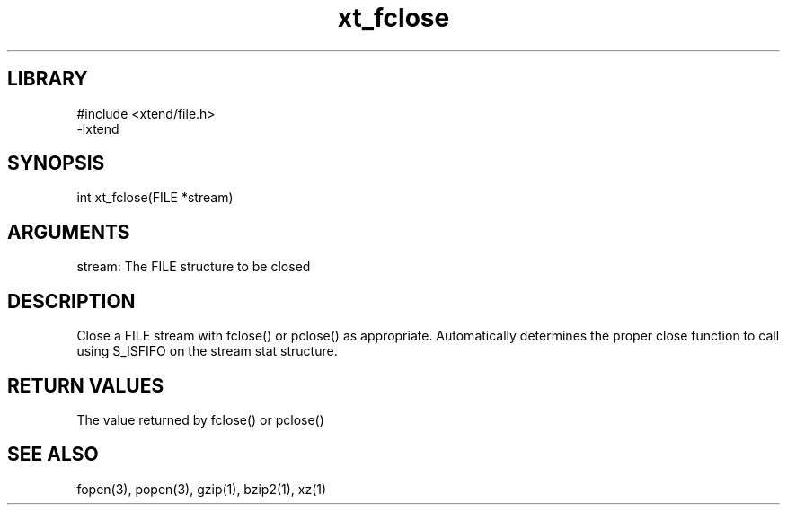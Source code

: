 \" Generated by c2man from xt_fclose.c
.TH xt_fclose 3

.SH LIBRARY
\" Indicate #includes, library name, -L and -l flags
.nf
.na
#include <xtend/file.h>
-lxtend
.ad
.fi

\" Convention:
\" Underline anything that is typed verbatim - commands, etc.
.SH SYNOPSIS
.PP
.nf
.na
int     xt_fclose(FILE *stream)
.ad
.fi

.SH ARGUMENTS
.nf
.na
stream: The FILE structure to be closed
.ad
.fi

.SH DESCRIPTION

Close a FILE stream with fclose() or pclose() as appropriate.
Automatically determines the proper close function to call using
S_ISFIFO on the stream stat structure.

.SH RETURN VALUES

The value returned by fclose() or pclose()

.SH SEE ALSO

fopen(3), popen(3), gzip(1), bzip2(1), xz(1)

